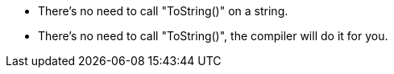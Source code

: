 * There's no need to call "ToString()" on a string.
* There's no need to call "ToString()", the compiler will do it for you.
